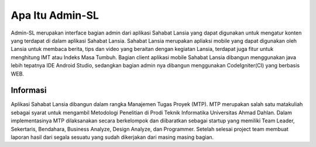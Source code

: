 ###################
Apa Itu Admin-SL
###################
Admin-SL merupakan interface bagian admin dari aplikasi Sahabat Lansia yang dapat digunakan untuk mengatur konten yang terdapat di dalam aplikasi Sahabat Lansia. Sahabat Lansia merupakan apliaksi mobile yang dapat digunakan oleh Lansia untuk membaca berita, tips dan video yang beraitan dengan kegiatan Lansia, terdapat juga fitur untuk menghitung IMT atau Indeks Masa Tumbuh.
Bagian client aplikasi mobile Sahabat Lansia dibangun menggunakan java lebih tepatnya IDE Android Studio, sedangkan bagian admin nya dibangun menggunakan CodeIgniter(CI) yang berbasis WEB.

*******************
Informasi
*******************
Aplikasi Sahabat Lansia dibangun dalam rangka Manajemen Tugas Proyek (MTP). MTP merupakan salah satu matakuliah sebagai syarat untuk mengambil Metodologi Penelitian di Prodi Teknik Informatika Universitas Ahmad Dahlan. Dalam implementasinya MTP dilaksanakan secara berkelompok dan diibaratkan sebagai startup yang memiliki Team Leader, Sekertaris, Bendahara, Business Analyze, Design Analyze, dan Programmer. Setelah selesai project team membuat laporan hasil dari segala sesuatu yang sudah dikerjakan dari masing masing bagian.
